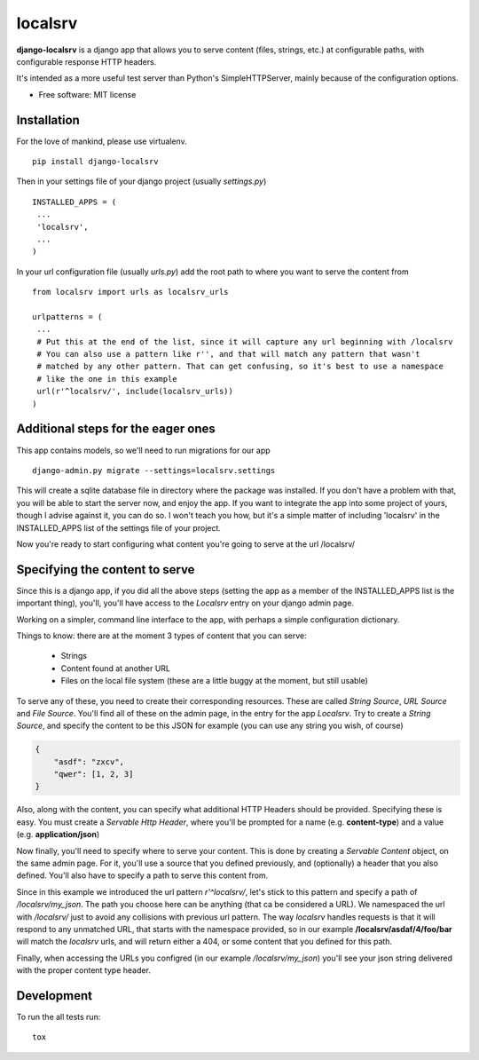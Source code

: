 ===============================
localsrv
===============================

| |docs| |travis| |appveyor| |coveralls| |landscape| |scrutinizer|
| |version| |downloads| |wheel| |supported-versions| |supported-implementations|

.. |docs| image:: https://readthedocs.org/projects/localsrv/badge/?style=flat
    :target: https://readthedocs.org/projects/localsrv
    :alt: Documentation Status

.. |travis| image:: http://img.shields.io/travis/vladiibine/localsrv/master.png?style=flat
    :alt: Travis-CI Build Status
    :target: https://travis-ci.org/vladiibine/localsrv

.. |appveyor| image:: https://ci.appveyor.com/api/projects/status/github/vladiibine/localsrv?branch=master
    :alt: AppVeyor Build Status
    :target: https://ci.appveyor.com/project/vladiibine/localsrv

.. |coveralls| image:: http://img.shields.io/coveralls/vladiibine/localsrv/master.png?style=flat
    :alt: Coverage Status
    :target: https://coveralls.io/r/vladiibine/localsrv

.. |landscape| image:: https://landscape.io/github/vladiibine/localsrv/master/landscape.svg?style=flat
    :target: https://landscape.io/github/vladiibine/localsrv/master
    :alt: Code Quality Status

.. |version| image:: http://img.shields.io/pypi/v/django-localsrv.png?style=flat
    :alt: PyPI Package latest release
    :target: https://pypi.python.org/pypi/django-localsrv

.. |downloads| image:: http://img.shields.io/pypi/dm/django-localsrv.png?style=flat
    :alt: PyPI Package monthly downloads
    :target: https://pypi.python.org/pypi/django-localsrv

.. |wheel| image:: https://pypip.in/wheel/django-localsrv/badge.png?style=flat
    :alt: PyPI Wheel
    :target: https://pypi.python.org/pypi/django-localsrv

.. |supported-versions| image:: https://pypip.in/py_versions/django-localsrv/badge.png?style=flat
    :alt: Supported versions
    :target: https://pypi.python.org/pypi/django-localsrv

.. |supported-implementations| image:: https://pypip.in/implementation/django-localsrv/badge.png?style=flat
    :alt: Supported imlementations
    :target: https://pypi.python.org/pypi/django-localsrv

.. |scrutinizer| image:: https://img.shields.io/scrutinizer/g/vladiibine/localsrv/master.png?style=flat
    :alt: Scrutinizer Status
    :target: https://scrutinizer-ci.com/g/vladiibine/localsrv/

**django-localsrv** is a django app that allows you to serve content (files, strings, etc.) at configurable paths, with configurable response HTTP headers.

It's intended as a more useful test server than Python's SimpleHTTPServer, mainly because of the configuration options.

* Free software: MIT license


Installation
============

For the love of mankind, please use virtualenv.

::

    pip install django-localsrv

Then in your settings file of your django project (usually `settings.py`)

::

    INSTALLED_APPS = (
     ...
     'localsrv',
     ...
    )

In your url configuration file (usually `urls.py`) add the root path to where you want to serve the content from

::

  from localsrv import urls as localsrv_urls

  urlpatterns = (
   ...
   # Put this at the end of the list, since it will capture any url beginning with /localsrv
   # You can also use a pattern like r'', and that will match any pattern that wasn't
   # matched by any other pattern. That can get confusing, so it's best to use a namespace
   # like the one in this example
   url(r'^localsrv/', include(localsrv_urls))
  )
  

Additional steps for the eager ones
===================================

This app contains models, so we'll need to run migrations for our app

::

    django-admin.py migrate --settings=localsrv.settings
    
This will create a sqlite database file in directory where the package was installed. If you don't have a problem with that, 
you will be able to start the server now, and enjoy the app. If you want to integrate the app into some project of yours,
though I advise against it, you can do so. I won't teach you how, but it's a simple matter of including 'localsrv' in the 
INSTALLED_APPS list of the settings file of your project.

Now you're ready to start configuring what content you're going to serve at the url /localsrv/

Specifying the content to serve
===============================
Since this is a django app, if you did all the above steps (setting the app as a member of the INSTALLED_APPS list is the important thing),
you'll, you'll have access to the `Localsrv` entry on your django admin page.

Working on a simpler, command line interface to the app, with perhaps a simple configuration dictionary.

Things to know: there are at the moment 3 types of content that you can serve:

 + Strings
 + Content found at another URL
 + Files on the local file system (these are a little buggy at the moment, but still usable)

To serve any of these, you need to create their corresponding resources. These are called `String Source`, `URL Source` and `File Source`.
You'll find all of these on the admin page, in the entry for the app `Localsrv`. Try to create a `String Source`, and specify the content
to be this JSON for example (you can use any string you wish, of course)

.. code-block:: json

    {
        "asdf": "zxcv",
        "qwer": [1, 2, 3]
    }

Also, along with the content, you can specify what additional HTTP Headers should be provided. Specifying these is easy. You must create
a `Servable Http Header`, where you'll be prompted for a name (e.g. **content-type**) and a value (e.g. **application/json**)


Now finally, you'll need to specify where to serve your content. This is done by creating a `Servable Content` object, on the same admin page.
For it, you'll use a source that you defined previously, and (optionally) a header that you also defined. You'll also have to specify a path
to serve this content from.

Since in this example we introduced the url pattern `r'^localsrv/`, let's stick to this pattern and specify a path of `/localsrv/my_json`.
The path you choose here can be anything (that ca be considered a URL). We namespaced the url with `/localsrv/` just to avoid any collisions
with previous url pattern. The way `localsrv` handles requests is that it will respond to any unmatched URL, that starts with the namespace
provided, so in our example **/localsrv/asdaf/4/foo/bar** will match the `localsrv` urls, and will return either a 404, or some content
that you defined for this path.

Finally, when accessing the URLs you configred (in our example `/localsrv/my_json`) you'll see your json string delivered with the proper
content type header.


Development
===========

To run the all tests run::

    tox
